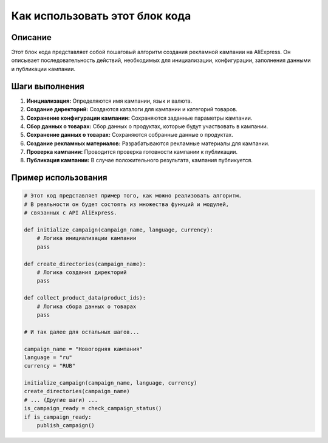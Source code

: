 Как использовать этот блок кода
=========================================================================================

Описание
-------------------------
Этот блок кода представляет собой пошаговый алгоритм создания рекламной кампании на AliExpress. Он описывает последовательность действий, необходимых для инициализации, конфигурации, заполнения данными и публикации кампании.

Шаги выполнения
-------------------------
1. **Инициализация:** Определяются имя кампании, язык и валюта.
2. **Создание директорий:** Создаются каталоги для кампании и категорий товаров.
3. **Сохранение конфигурации кампании:** Сохраняются заданные параметры кампании.
4. **Сбор данных о товарах:** Сбор данных о продуктах, которые будут участвовать в кампании.
5. **Сохранение данных о товарах:** Сохраняются собранные данные о продуктах.
6. **Создание рекламных материалов:** Разрабатываются рекламные материалы для кампании.
7. **Проверка кампании:** Проводится проверка готовности кампании к публикации.
8. **Публикация кампании:** В случае положительного результата, кампания публикуется.

Пример использования
-------------------------
.. code-block:: python

    # Этот код представляет пример того, как можно реализовать алгоритм.
    # В реальности он будет состоять из множества функций и модулей,
    # связанных с API AliExpress.

    def initialize_campaign(campaign_name, language, currency):
        # Логика инициализации кампании
        pass

    def create_directories(campaign_name):
        # Логика создания директорий
        pass

    def collect_product_data(product_ids):
        # Логика сбора данных о товарах
        pass
    
    # И так далее для остальных шагов...

    campaign_name = "Новогодняя кампания"
    language = "ru"
    currency = "RUB"

    initialize_campaign(campaign_name, language, currency)
    create_directories(campaign_name)
    # ... (Другие шаги) ...
    is_campaign_ready = check_campaign_status()
    if is_campaign_ready:
        publish_campaign()